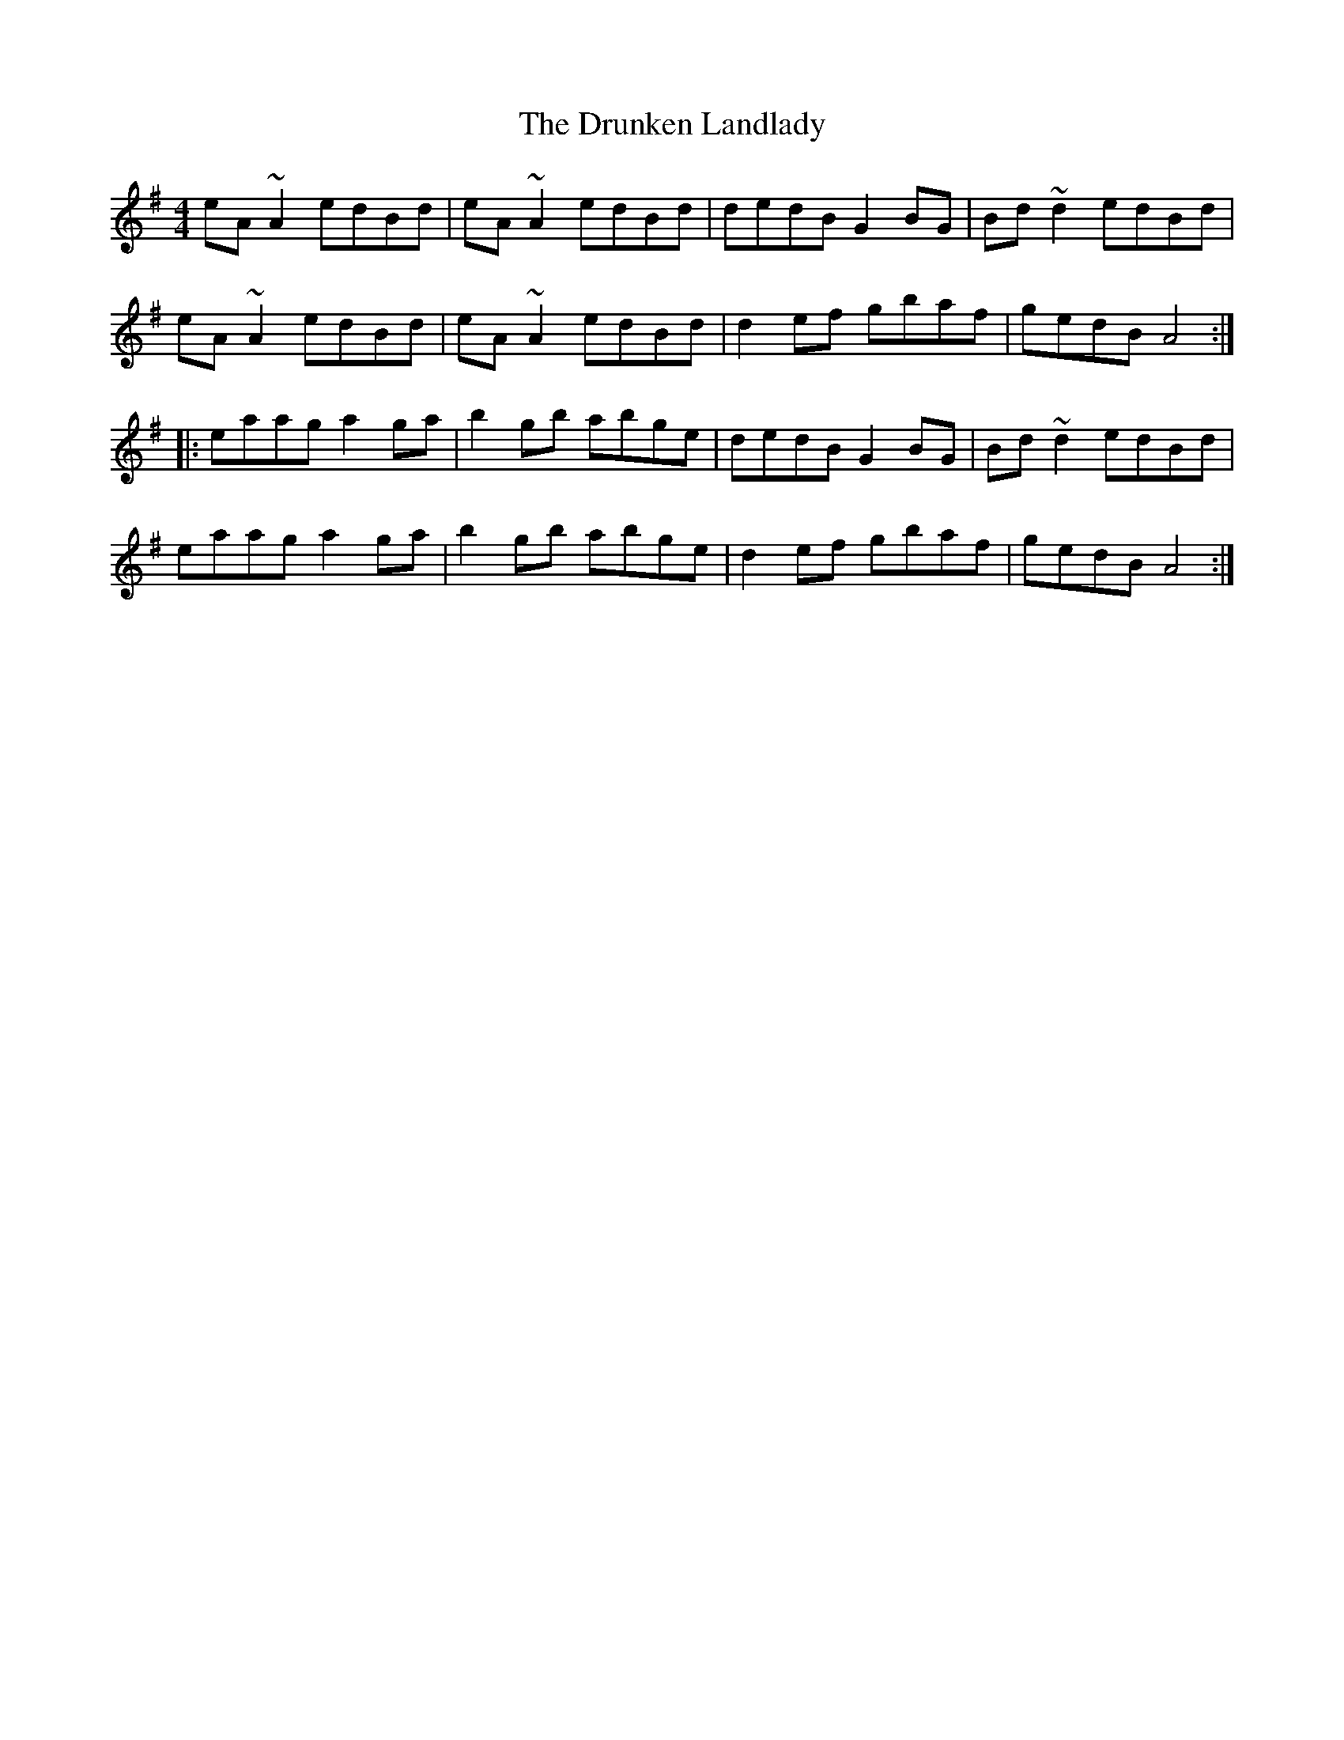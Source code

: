 X: 10989
T: Drunken Landlady, The
R: reel
M: 4/4
K: Adorian
eA~A2 edBd|eA~A2 edBd|dedB G2BG|Bd~d2 edBd|
eA~A2 edBd|eA~A2 edBd|d2ef gbaf|gedB A4:|
|:eaag a2ga|b2gb abge|dedB G2BG|Bd~d2 edBd|
eaag a2ga|b2gb abge|d2ef gbaf|gedB A4:|

